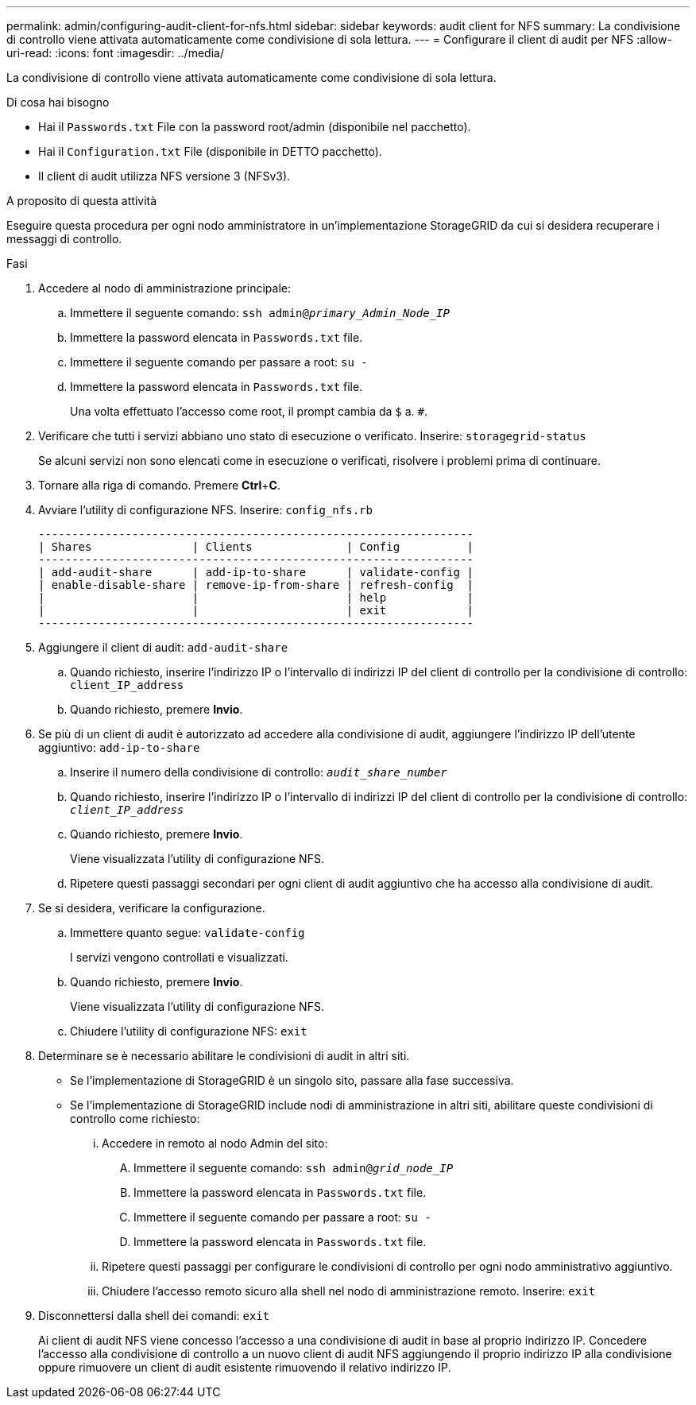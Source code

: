 ---
permalink: admin/configuring-audit-client-for-nfs.html 
sidebar: sidebar 
keywords: audit client for NFS 
summary: La condivisione di controllo viene attivata automaticamente come condivisione di sola lettura. 
---
= Configurare il client di audit per NFS
:allow-uri-read: 
:icons: font
:imagesdir: ../media/


[role="lead"]
La condivisione di controllo viene attivata automaticamente come condivisione di sola lettura.

.Di cosa hai bisogno
* Hai il `Passwords.txt` File con la password root/admin (disponibile nel pacchetto).
* Hai il `Configuration.txt` File (disponibile in DETTO pacchetto).
* Il client di audit utilizza NFS versione 3 (NFSv3).


.A proposito di questa attività
Eseguire questa procedura per ogni nodo amministratore in un'implementazione StorageGRID da cui si desidera recuperare i messaggi di controllo.

.Fasi
. Accedere al nodo di amministrazione principale:
+
.. Immettere il seguente comando: `ssh admin@_primary_Admin_Node_IP_`
.. Immettere la password elencata in `Passwords.txt` file.
.. Immettere il seguente comando per passare a root: `su -`
.. Immettere la password elencata in `Passwords.txt` file.
+
Una volta effettuato l'accesso come root, il prompt cambia da `$` a. `#`.



. Verificare che tutti i servizi abbiano uno stato di esecuzione o verificato. Inserire: `storagegrid-status`
+
Se alcuni servizi non sono elencati come in esecuzione o verificati, risolvere i problemi prima di continuare.

. Tornare alla riga di comando. Premere *Ctrl*+*C*.
. Avviare l'utility di configurazione NFS. Inserire: `config_nfs.rb`
+
[listing]
----

-----------------------------------------------------------------
| Shares               | Clients              | Config          |
-----------------------------------------------------------------
| add-audit-share      | add-ip-to-share      | validate-config |
| enable-disable-share | remove-ip-from-share | refresh-config  |
|                      |                      | help            |
|                      |                      | exit            |
-----------------------------------------------------------------
----
. Aggiungere il client di audit: `add-audit-share`
+
.. Quando richiesto, inserire l'indirizzo IP o l'intervallo di indirizzi IP del client di controllo per la condivisione di controllo: `client_IP_address`
.. Quando richiesto, premere *Invio*.


. Se più di un client di audit è autorizzato ad accedere alla condivisione di audit, aggiungere l'indirizzo IP dell'utente aggiuntivo: `add-ip-to-share`
+
.. Inserire il numero della condivisione di controllo: `_audit_share_number_`
.. Quando richiesto, inserire l'indirizzo IP o l'intervallo di indirizzi IP del client di controllo per la condivisione di controllo: `_client_IP_address_`
.. Quando richiesto, premere *Invio*.
+
Viene visualizzata l'utility di configurazione NFS.

.. Ripetere questi passaggi secondari per ogni client di audit aggiuntivo che ha accesso alla condivisione di audit.


. Se si desidera, verificare la configurazione.
+
.. Immettere quanto segue: `validate-config`
+
I servizi vengono controllati e visualizzati.

.. Quando richiesto, premere *Invio*.
+
Viene visualizzata l'utility di configurazione NFS.

.. Chiudere l'utility di configurazione NFS: `exit`


. Determinare se è necessario abilitare le condivisioni di audit in altri siti.
+
** Se l'implementazione di StorageGRID è un singolo sito, passare alla fase successiva.
** Se l'implementazione di StorageGRID include nodi di amministrazione in altri siti, abilitare queste condivisioni di controllo come richiesto:
+
... Accedere in remoto al nodo Admin del sito:
+
.... Immettere il seguente comando: `ssh admin@_grid_node_IP_`
.... Immettere la password elencata in `Passwords.txt` file.
.... Immettere il seguente comando per passare a root: `su -`
.... Immettere la password elencata in `Passwords.txt` file.


... Ripetere questi passaggi per configurare le condivisioni di controllo per ogni nodo amministrativo aggiuntivo.
... Chiudere l'accesso remoto sicuro alla shell nel nodo di amministrazione remoto. Inserire: `exit`




. Disconnettersi dalla shell dei comandi: `exit`
+
Ai client di audit NFS viene concesso l'accesso a una condivisione di audit in base al proprio indirizzo IP. Concedere l'accesso alla condivisione di controllo a un nuovo client di audit NFS aggiungendo il proprio indirizzo IP alla condivisione oppure rimuovere un client di audit esistente rimuovendo il relativo indirizzo IP.


